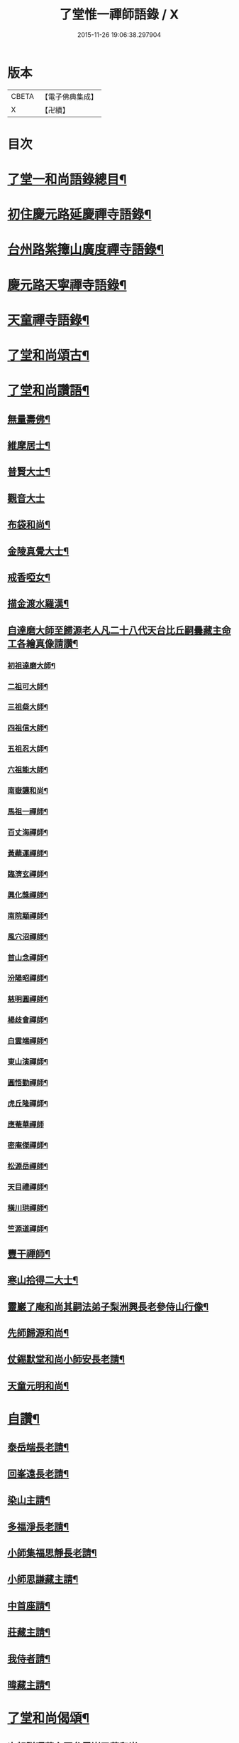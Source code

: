 #+TITLE: 了堂惟一禪師語錄 / X
#+DATE: 2015-11-26 19:06:38.297904
* 版本
 |     CBETA|【電子佛典集成】|
 |         X|【卍續】    |

* 目次
* [[file:KR6q0350_001.txt::001-0446a2][了堂一和尚語錄總目¶]]
* [[file:KR6q0350_001.txt::0446b4][初住慶元路延慶禪寺語錄¶]]
* [[file:KR6q0350_001.txt::0448a6][台州路紫籜山廣度禪寺語錄¶]]
* [[file:KR6q0350_002.txt::002-0456b17][慶元路天寧禪寺語錄¶]]
* [[file:KR6q0350_002.txt::0460c17][天童禪寺語錄¶]]
* [[file:KR6q0350_002.txt::0463b8][了堂和尚頌古¶]]
* [[file:KR6q0350_002.txt::0465b24][了堂和尚讚語¶]]
** [[file:KR6q0350_002.txt::0465c2][無量壽佛¶]]
** [[file:KR6q0350_002.txt::0465c13][維摩居士¶]]
** [[file:KR6q0350_002.txt::0465c19][普賢大士¶]]
** [[file:KR6q0350_002.txt::0465c24][觀音大士]]
** [[file:KR6q0350_002.txt::0466a16][布袋和尚¶]]
** [[file:KR6q0350_002.txt::0466a23][金陵真覺大士¶]]
** [[file:KR6q0350_002.txt::0466b2][戒香啞女¶]]
** [[file:KR6q0350_002.txt::0466b5][描金渡水羅漢¶]]
** [[file:KR6q0350_002.txt::0466b10][自達磨大師至歸源老人凡二十八代天台比丘嗣曇藏主命工各繪真像請讚¶]]
*** [[file:KR6q0350_002.txt::0466b11][初祖達磨大師¶]]
*** [[file:KR6q0350_002.txt::0466b15][二祖可大師¶]]
*** [[file:KR6q0350_002.txt::0466b18][三祖粲大師¶]]
*** [[file:KR6q0350_002.txt::0466b20][四祖信大師¶]]
*** [[file:KR6q0350_002.txt::0466b23][五祖忍大師¶]]
*** [[file:KR6q0350_002.txt::0466c3][六祖能大師¶]]
*** [[file:KR6q0350_002.txt::0466c5][南嶽讓和尚¶]]
*** [[file:KR6q0350_002.txt::0466c7][馬祖一禪師¶]]
*** [[file:KR6q0350_002.txt::0466c10][百丈海禪師¶]]
*** [[file:KR6q0350_002.txt::0466c13][黃蘗運禪師¶]]
*** [[file:KR6q0350_002.txt::0466c16][臨濟玄禪師¶]]
*** [[file:KR6q0350_002.txt::0466c19][興化獎禪師¶]]
*** [[file:KR6q0350_002.txt::0466c21][南院顒禪師¶]]
*** [[file:KR6q0350_002.txt::0466c23][風穴沼禪師¶]]
*** [[file:KR6q0350_002.txt::0467a2][首山念禪師¶]]
*** [[file:KR6q0350_002.txt::0467a5][汾陽昭禪師¶]]
*** [[file:KR6q0350_002.txt::0467a8][慈明圓禪師¶]]
*** [[file:KR6q0350_002.txt::0467a11][楊歧會禪師¶]]
*** [[file:KR6q0350_002.txt::0467a14][白雲端禪師¶]]
*** [[file:KR6q0350_002.txt::0467a17][東山演禪師¶]]
*** [[file:KR6q0350_002.txt::0467a19][圓悟勤禪師¶]]
*** [[file:KR6q0350_002.txt::0467a22][虎丘隆禪師¶]]
*** [[file:KR6q0350_002.txt::0467a24][應菴華禪師]]
*** [[file:KR6q0350_002.txt::0467b4][密庵傑禪師¶]]
*** [[file:KR6q0350_002.txt::0467b6][松源岳禪師¶]]
*** [[file:KR6q0350_002.txt::0467b9][天目禮禪師¶]]
*** [[file:KR6q0350_002.txt::0467b12][橫川珙禪師¶]]
*** [[file:KR6q0350_002.txt::0467b16][竺源道禪師¶]]
** [[file:KR6q0350_002.txt::0467b19][豐干禪師¶]]
** [[file:KR6q0350_002.txt::0467b22][寒山拾得二大士¶]]
** [[file:KR6q0350_002.txt::0467c3][靈巖了庵和尚其嗣法弟子梨洲興長老參侍山行像¶]]
** [[file:KR6q0350_002.txt::0467c6][先師歸源和尚¶]]
** [[file:KR6q0350_002.txt::0467c9][仗錫默堂和尚小師安長老請¶]]
** [[file:KR6q0350_002.txt::0467c13][天童元明和尚¶]]
* [[file:KR6q0350_002.txt::0467c18][自讚¶]]
** [[file:KR6q0350_002.txt::0467c19][泰岳端長老請¶]]
** [[file:KR6q0350_002.txt::0467c22][回峯遠長老請¶]]
** [[file:KR6q0350_002.txt::0468a2][染山主請¶]]
** [[file:KR6q0350_002.txt::0468a5][多福淨長老請¶]]
** [[file:KR6q0350_002.txt::0468a9][小師集福思靜長老請¶]]
** [[file:KR6q0350_002.txt::0468a12][小師思謙藏主請¶]]
** [[file:KR6q0350_002.txt::0468a15][中首座請¶]]
** [[file:KR6q0350_002.txt::0468a18][莊藏主請¶]]
** [[file:KR6q0350_002.txt::0468a21][我侍者請¶]]
** [[file:KR6q0350_002.txt::0468b2][暐藏主請¶]]
* [[file:KR6q0350_003.txt::003-0468b9][了堂和尚偈頌¶]]
** [[file:KR6q0350_003.txt::003-0468b11][次韻贈曙藏主再參靈巖了菴和尚¶]]
** [[file:KR6q0350_003.txt::003-0468b17][靈壑歌次無言和尚韻¶]]
** [[file:KR6q0350_003.txt::0468c2][次中竺古鼎和尚韻贈允藏主¶]]
** [[file:KR6q0350_003.txt::0468c6][贈朗首座¶]]
** [[file:KR6q0350_003.txt::0468c10][大義號¶]]
** [[file:KR6q0350_003.txt::0468c15][送奉藏主江西禮祖¶]]
** [[file:KR6q0350_003.txt::0468c19][次無際和尚韻示問禪行者¶]]
** [[file:KR6q0350_003.txt::0468c24][次平石和尚韻贈大雲曇藏主¶]]
** [[file:KR6q0350_003.txt::0469a4][寄台城虗白居士¶]]
** [[file:KR6q0350_003.txt::0469a8][次了菴和尚韻送木菴藏主見溍卿先生為歸源老人求塔銘¶]]
** [[file:KR6q0350_003.txt::0469a18][贈藻維那¶]]
** [[file:KR6q0350_003.txt::0469a23][題王真人月舟圖¶]]
** [[file:KR6q0350_003.txt::0469b4][示小師思齊參方¶]]
** [[file:KR6q0350_003.txt::0469b11][題無著染上人芬陀利華室¶]]
** [[file:KR6q0350_003.txt::0469b17][贈聰藏主遊台鴈¶]]
** [[file:KR6q0350_003.txt::0469b24][性元號為資藏主賦¶]]
** [[file:KR6q0350_003.txt::0469c8][示小師妙智參方¶]]
** [[file:KR6q0350_003.txt::0469c14][玄立號¶]]
** [[file:KR6q0350_003.txt::0469c19][次南堂和尚韻贈清禪客¶]]
** [[file:KR6q0350_003.txt::0469c24][送天寧章藏主歸開元省師¶]]
** [[file:KR6q0350_003.txt::0470a7][次芭蕉泉禪師示眾韻¶]]
** [[file:KR6q0350_003.txt::0470a14][送思上人之西州¶]]
** [[file:KR6q0350_003.txt::0470a19][次保福一菴和尚韻送鄞侍者遊金陵¶]]
** [[file:KR6q0350_003.txt::0470b2][贈隱侍者¶]]
** [[file:KR6q0350_003.txt::0470b8][送方上人遊天台¶]]
** [[file:KR6q0350_003.txt::0470b15][大梅錄都寺焙藏經¶]]
** [[file:KR6q0350_003.txt::0470b21][清心堂¶]]
** [[file:KR6q0350_003.txt::0470c2][勾龍道人每口中道吽吽唄三字述此以贈¶]]
** [[file:KR6q0350_003.txt::0470c9][示小師思敏侍者再參育王雪窗和尚¶]]
** [[file:KR6q0350_003.txt::0470c16][次韻贈昱上人¶]]
** [[file:KR6q0350_003.txt::0470c20][次東州和尚答古林和尚真蹟韻¶]]
** [[file:KR6q0350_003.txt::0470c24][贈彌陀昱長老]]
** [[file:KR6q0350_003.txt::0471a6][韜侍者血書蓮經¶]]
** [[file:KR6q0350_003.txt::0471a11][贈天元達書記¶]]
** [[file:KR6q0350_003.txt::0471a17][送仙巖華石瑛長老¶]]
** [[file:KR6q0350_003.txt::0471a23][次韻送振侍者參方¶]]
** [[file:KR6q0350_003.txt::0471b6][次韻贈晟維那¶]]
** [[file:KR6q0350_003.txt::0471b13][送天童東岡昕書記住天王¶]]
** [[file:KR6q0350_003.txt::0471b19][宗元號¶]]
** [[file:KR6q0350_003.txt::0471b23][天台竺曇瑞首座扁所居室名四華世界徵伽陀以證¶]]
** [[file:KR6q0350_003.txt::0471c11][示莊侍者¶]]
** [[file:KR6q0350_003.txt::0471c16][贈日本俊藏主¶]]
** [[file:KR6q0350_003.txt::0471c20][示淨藏主¶]]
** [[file:KR6q0350_003.txt::0472a2][示度藏主¶]]
** [[file:KR6q0350_003.txt::0472a7][次韻贈初侍者¶]]
** [[file:KR6q0350_003.txt::0472a13][次韻贈守侍者¶]]
** [[file:KR6q0350_003.txt::0472a20][贈中竺傑侍者¶]]
** [[file:KR6q0350_003.txt::0472a24][次韻默菴歌贈唯維那]]
** [[file:KR6q0350_003.txt::0472b8][于石號介侍者求¶]]
** [[file:KR6q0350_003.txt::0472b12][次韻贈閏侍者¶]]
** [[file:KR6q0350_003.txt::0472b21][贈日本登侍者¶]]
** [[file:KR6q0350_003.txt::0472c2][答龍華穆菴法姪康長老韻¶]]
** [[file:KR6q0350_003.txt::0472c6][次蘿月瑩公墨蹟¶]]
** [[file:KR6q0350_003.txt::0472c12][次韻送我藏主再參中竺季潭和尚¶]]
** [[file:KR6q0350_003.txt::0472c18][用韻寄道純西堂¶]]
** [[file:KR6q0350_003.txt::0472c23][如山號恩監寺求¶]]
** [[file:KR6q0350_003.txt::0473a4][法華圖為鹿苑天鼓聞法師題¶]]
** [[file:KR6q0350_003.txt::0473a8][寓幻室¶]]
** [[file:KR6q0350_003.txt::0473a12][遊景星¶]]
** [[file:KR6q0350_003.txt::0473a16][答方巖大林和尚¶]]
** [[file:KR6q0350_003.txt::0473a23][答南堂和尚見寄韻¶]]
** [[file:KR6q0350_003.txt::0473b6][答會翁和尚¶]]
** [[file:KR6q0350_003.txt::0473b13][次夢堂和尚韻贈國清敞侍者再參¶]]
** [[file:KR6q0350_003.txt::0473b17][次石屋和尚雜言韻¶]]
** [[file:KR6q0350_003.txt::0473c9][贈俊上人¶]]
** [[file:KR6q0350_003.txt::0473c13][答宗聖首座¶]]
** [[file:KR6q0350_003.txt::0473c17][答天童元明和尚¶]]
** [[file:KR6q0350_003.txt::0473c21][寄則中度首座¶]]
** [[file:KR6q0350_003.txt::0473c24][贈莊上人]]
** [[file:KR6q0350_003.txt::0474a5][答玄一隱君韻¶]]
** [[file:KR6q0350_003.txt::0474a12][答夢堂和尚見寄韻¶]]
** [[file:KR6q0350_003.txt::0474a16][悼南堂法兄和尚¶]]
** [[file:KR6q0350_003.txt::0474a23][次中竺用章和尚韻贈咨侍者¶]]
** [[file:KR6q0350_003.txt::0474b3][次韻贈日本敬藏主¶]]
** [[file:KR6q0350_003.txt::0474b7][謝事雙檜答天元師姪韻¶]]
** [[file:KR6q0350_003.txt::0474b11][題大禪安西堂繼休居歸源二老人及南堂之後重拈雪竇所拈古德公案一百則¶]]
** [[file:KR6q0350_003.txt::0474b15][寄夢堂和尚¶]]
** [[file:KR6q0350_003.txt::0474b19][用韻贈靈隱密藏主¶]]
** [[file:KR6q0350_003.txt::0474b23][用韻示左右¶]]
** [[file:KR6q0350_003.txt::0474c7][答天王東岡昕長老¶]]
** [[file:KR6q0350_003.txt::0474c11][贈日本謙藏主¶]]
** [[file:KR6q0350_003.txt::0474c15][示暐藏主省師¶]]
** [[file:KR6q0350_003.txt::0474c19][送大基丕長老住補陀¶]]
** [[file:KR6q0350_003.txt::0474c23][送定上人參方¶]]
** [[file:KR6q0350_003.txt::0475a2][次韻留道中藏主¶]]
** [[file:KR6q0350_003.txt::0475a5][送來上人參方¶]]
** [[file:KR6q0350_003.txt::0475a8][次韻悼藻藏主¶]]
** [[file:KR6q0350_003.txt::0475a11][至正己亥謝事竹山歸圓明庵因閱真淨和尚語有一身終有限萬事畢無時之句析其十字為首成雜言十章示諸左右¶]]
** [[file:KR6q0350_003.txt::0475b10][次所庵首座韻¶]]
** [[file:KR6q0350_003.txt::0475b15][閱古軒¶]]
** [[file:KR6q0350_003.txt::0475b18][答天童平石和尚見寄韻¶]]
** [[file:KR6q0350_003.txt::0475c5][贈的維那¶]]
** [[file:KR6q0350_003.txt::0475c8][贈西上人¶]]
** [[file:KR6q0350_003.txt::0475c11][贈靜知客¶]]
** [[file:KR6q0350_003.txt::0475c14][懷古十首寄大宗西堂¶]]
** [[file:KR6q0350_003.txt::0476a11][次了菴和尚雜言韻¶]]
** [[file:KR6q0350_003.txt::0476b4][信庵¶]]
** [[file:KR6q0350_003.txt::0476b7][台州天寧音都管塑觀音知客寮起樓淨僧髮施草鞵¶]]
** [[file:KR6q0350_003.txt::0476b10][寄紫巖絕學和尚¶]]
** [[file:KR6q0350_003.txt::0476b13][示禪客¶]]
** [[file:KR6q0350_003.txt::0476b16][析雪竇迷悟相反偈¶]]
** [[file:KR6q0350_003.txt::0476c2][答靈隱竹泉和尚¶]]
** [[file:KR6q0350_003.txt::0476c5][建三塔¶]]
** [[file:KR6q0350_003.txt::0476c8][華頂光菩薩製紙龕於爐上禦寒坐禪¶]]
** [[file:KR6q0350_003.txt::0476c11][山居¶]]
** [[file:KR6q0350_003.txt::0477a8][題祖會圖¶]]
** [[file:KR6q0350_003.txt::0477a11][獨庵¶]]
** [[file:KR6q0350_003.txt::0477a14][勉中姪侍者參方¶]]
** [[file:KR6q0350_003.txt::0477a17][贈僧書楞嚴法華圓覺華嚴四經¶]]
** [[file:KR6q0350_003.txt::0477a20][贈峴維那為法花會化緣捺海塘¶]]
** [[file:KR6q0350_003.txt::0477a23][悼愚仲和尚¶]]
** [[file:KR6q0350_003.txt::0477b4][無疑¶]]
** [[file:KR6q0350_003.txt::0477b7][悼壽昌別源法兄¶]]
** [[file:KR6q0350_003.txt::0477b16][國清索天封竹作水筧¶]]
** [[file:KR6q0350_003.txt::0477b19][答清凉實庵法兄六首¶]]
** [[file:KR6q0350_003.txt::0477c8][悼紫巖絕學和尚¶]]
** [[file:KR6q0350_003.txt::0477c11][染藏主天童持淨¶]]
** [[file:KR6q0350_003.txt::0477c16][示朗侍者¶]]
** [[file:KR6q0350_003.txt::0477c19][行者福嚴歸葬父母¶]]
** [[file:KR6q0350_003.txt::0477c22][悼前清凉松隱和尚¶]]
** [[file:KR6q0350_003.txt::0478a3][輗侍者歸省松岡和尚¶]]
** [[file:KR6q0350_003.txt::0478a6][送希聖彥長老住溫州仙巖¶]]
** [[file:KR6q0350_003.txt::0478a9][宗綱¶]]
** [[file:KR6q0350_003.txt::0478a12][次松巖恕中和尚山居雜言¶]]
** [[file:KR6q0350_003.txt::0478a21][拜和天目老祖四題真蹟韻¶]]
*** [[file:KR6q0350_003.txt::0478a22][香山湯禪師濯足亭¶]]
*** [[file:KR6q0350_003.txt::0478a24][石橋五百羅漢]]
*** [[file:KR6q0350_003.txt::0478b4][瑞巖惺惺石¶]]
*** [[file:KR6q0350_003.txt::0478b7][龍湫詎那尊者¶]]
** [[file:KR6q0350_003.txt::0478b10][題列祖傳法正宗標目¶]]
** [[file:KR6q0350_003.txt::0478b13][答傳首座¶]]
** [[file:KR6q0350_003.txt::0478b18][招國清東席木庵和尚¶]]
** [[file:KR6q0350_003.txt::0478b21][聞䳌有感寄國清東席了空和尚¶]]
** [[file:KR6q0350_003.txt::0478b24][招前明慶瑩中法弟¶]]
** [[file:KR6q0350_003.txt::0478c3][析舊作成四章示淡維那¶]]
** [[file:KR6q0350_003.txt::0478c12][送僧持缽¶]]
** [[file:KR6q0350_003.txt::0478c15][聵翁¶]]
** [[file:KR6q0350_003.txt::0478c18][謝事太白偶閱東石和尚語其間有賀能仁仲南東堂退居偈析成四章示諸左右¶]]
** [[file:KR6q0350_003.txt::0479a4][贈日者¶]]
** [[file:KR6q0350_003.txt::0479a7][製衣沈氏求¶]]
** [[file:KR6q0350_003.txt::0479a10][修鞋鮑氏求¶]]
** [[file:KR6q0350_003.txt::0479a13][季曇¶]]
** [[file:KR6q0350_003.txt::0479a16][閒居雜言同韻六首¶]]
** [[file:KR6q0350_003.txt::0479b5][悼玄一隱君¶]]
** [[file:KR6q0350_003.txt::0479b10][圓中¶]]
** [[file:KR6q0350_003.txt::0479b12][一言¶]]
** [[file:KR6q0350_003.txt::0479b14][生上人禮補陀¶]]
** [[file:KR6q0350_003.txt::0479b17][凝碧亭¶]]
** [[file:KR6q0350_003.txt::0479b19][溪謳十首贈無著山主¶]]
* [[file:KR6q0350_003.txt::0479c6][小佛事¶]]
** [[file:KR6q0350_003.txt::0479c7][為曉上座火¶]]
** [[file:KR6q0350_003.txt::0479c10][仁藏主火¶]]
** [[file:KR6q0350_003.txt::0479c13][勤都管火¶]]
** [[file:KR6q0350_003.txt::0479c16][寂都管火¶]]
** [[file:KR6q0350_003.txt::0479c19][能都寺火¶]]
** [[file:KR6q0350_003.txt::0479c22][仁都寺火¶]]
** [[file:KR6q0350_003.txt::0479c24][昌都寺火]]
** [[file:KR6q0350_003.txt::0480a4][規都管火¶]]
** [[file:KR6q0350_003.txt::0480a7][琦典座火¶]]
** [[file:KR6q0350_003.txt::0480a10][堯首座火¶]]
** [[file:KR6q0350_003.txt::0480a14][宗首座火¶]]
** [[file:KR6q0350_003.txt::0480a18][禪上座火¶]]
* [[file:KR6q0350_004.txt::004-0480b3][後錄]]
** [[file:KR6q0350_004.txt::004-0480b4][重刊法華經印施珠山志長老請題¶]]
** [[file:KR6q0350_004.txt::004-0480b8][讚觀音大士¶]]
** [[file:KR6q0350_004.txt::004-0480b13][圓相文殊大士悟上人禮五臺後請¶]]
** [[file:KR6q0350_004.txt::004-0480b16][布袋和尚¶]]
** [[file:KR6q0350_004.txt::004-0480b19][豐干禪師¶]]
** [[file:KR6q0350_004.txt::004-0480b21][寒山拾得二大士]]
** [[file:KR6q0350_004.txt::0480c6][靈照女¶]]
** [[file:KR6q0350_004.txt::0480c9][朝陽穿破衲¶]]
** [[file:KR6q0350_004.txt::0480c12][對月了殘經¶]]
** [[file:KR6q0350_004.txt::0480c15][䟦妙喜老祖與監務大夫手帖¶]]
** [[file:KR6q0350_004.txt::0480c21][石窻和尚語錄寶都管重刊印施求語¶]]
** [[file:KR6q0350_004.txt::0481a5][化緣造石塔奉藏拭經舍利獎藏主求¶]]
** [[file:KR6q0350_004.txt::0481a9][閱藏經化粮供眾¶]]
** [[file:KR6q0350_004.txt::0481a13][雪竇華國和尚九峯芳長老請¶]]
** [[file:KR6q0350_004.txt::0481a18][天童平石和尚東山言長老請¶]]
** [[file:KR6q0350_004.txt::0481a22][無際和尚¶]]
** [[file:KR6q0350_004.txt::0481b3][題仲謀和尚語錄後¶]]
** [[file:KR6q0350_004.txt::0481b11][悼楚石和尚¶]]
** [[file:KR6q0350_004.txt::0481b15][悼無夢和尚¶]]
** [[file:KR6q0350_004.txt::0481b19][悼大千和尚¶]]
** [[file:KR6q0350_004.txt::0481c2][無相居士宋公求塔銘¶]]
** [[file:KR6q0350_004.txt::0481c6][歸源老人示眾析成四首¶]]
** [[file:KR6q0350_004.txt::0481c11][禪人寫師真請讚¶]]
** [[file:KR6q0350_004.txt::0481c16][次韻澄散聖山居真蹟¶]]
** [[file:KR6q0350_004.txt::0481c20][奉答無相大學士宋公見寄¶]]
** [[file:KR6q0350_004.txt::0481c24][答赴]]
** [[file:KR6q0350_004.txt::0482a2][詔京城諸高僧見寄韻二首¶]]
** [[file:KR6q0350_004.txt::0482a14][淨慈壽首座日本人持危宋二學士所作南堂和尚行道記語錄序見示書此以贈¶]]
** [[file:KR6q0350_004.txt::0482a21][次了菴和尚韻題臥雲軒¶]]
** [[file:KR6q0350_004.txt::0482b3][光明室為天淵和尚題¶]]
** [[file:KR6q0350_004.txt::0482b8][次天界季潭和尚韻送韞中宣首座¶]]
** [[file:KR6q0350_004.txt::0482b17][追和古德雜言同韻五首¶]]
** [[file:KR6q0350_004.txt::0482c9][心上人求舍利禮寶陀¶]]
** [[file:KR6q0350_004.txt::0482c12][次韻送域侍者就柬廼師仲齡和尚¶]]
** [[file:KR6q0350_004.txt::0482c18][次木菴和尚韻示鑑維那¶]]
** [[file:KR6q0350_004.txt::0482c24][用恕中和尚韻送寄侍者參方¶]]
** [[file:KR6q0350_004.txt::0483a7][虗室謌為莊藏主賦¶]]
** [[file:KR6q0350_004.txt::0483a13][樵菴¶]]
** [[file:KR6q0350_004.txt::0483a17][雪崖¶]]
** [[file:KR6q0350_004.txt::0483a21][答前保福仲邠和尚¶]]
** [[file:KR6q0350_004.txt::0483a24][送舜西堂省親]]
** [[file:KR6q0350_004.txt::0483b5][示離相儔長老¶]]
** [[file:KR6q0350_004.txt::0483b13][示師孫法雷藏主¶]]
** [[file:KR6q0350_004.txt::0483b20][送邁藏主¶]]
** [[file:KR6q0350_004.txt::0483c2][定山¶]]
** [[file:KR6q0350_004.txt::0483c8][信中¶]]
** [[file:KR6q0350_004.txt::0483c12][樵隱¶]]
** [[file:KR6q0350_004.txt::0483c15][野牛¶]]
** [[file:KR6q0350_004.txt::0483c18][韞中¶]]
** [[file:KR6q0350_004.txt::0483c22][梓巖¶]]
** [[file:KR6q0350_004.txt::0484a2][無言¶]]
** [[file:KR6q0350_004.txt::0484a5][自明¶]]
** [[file:KR6q0350_004.txt::0484a7][清白軒為天寧原上人題¶]]
** [[file:KR6q0350_004.txt::0484a11][送秀書記遊台鴈¶]]
** [[file:KR6q0350_004.txt::0484a14][次韻贈興藏主¶]]
** [[file:KR6q0350_004.txt::0484a17][送日本生禪人禮寶陀遊天台¶]]
** [[file:KR6q0350_004.txt::0484a20][妙禪人求¶]]
** [[file:KR6q0350_004.txt::0484a23][借韻勉陟藏主¶]]
** [[file:KR6q0350_004.txt::0484b3][借韻示暐藏主¶]]
** [[file:KR6q0350_004.txt::0484b7][借韻示朗長老¶]]
** [[file:KR6q0350_004.txt::0484b11][示徒弟楚長老¶]]
** [[file:KR6q0350_004.txt::0484b16][借韻示徒弟思隱¶]]
** [[file:KR6q0350_004.txt::0484b23][乾峯乾長老字象初¶]]
** [[file:KR6q0350_004.txt::0484c4][珽藏主字大珪¶]]
** [[file:KR6q0350_004.txt::0484c10][無我字照上人求¶]]
** [[file:KR6q0350_004.txt::0484c15][贈靈隱迅藏主¶]]
** [[file:KR6q0350_004.txt::0484c21][次韻贈淨慈達藏主¶]]
** [[file:KR6q0350_004.txt::0484c24][贈四明廉長老]]
** [[file:KR6q0350_004.txt::0485a5][次韻示奧侍者¶]]
** [[file:KR6q0350_004.txt::0485a8][虎丘繼藏主嘗到太白山中請舉話因寄偈見謝故答以示之¶]]
** [[file:KR6q0350_004.txt::0485a11][贈輔侍者¶]]
** [[file:KR6q0350_004.txt::0485a16][贈觀上人¶]]
** [[file:KR6q0350_004.txt::0485a21][隱翠軒為劉振道題¶]]
** [[file:KR6q0350_004.txt::0485b2][題倒騎牛¶]]
** [[file:KR6q0350_004.txt::0485b5][示左右同韻二首¶]]
** [[file:KR6q0350_004.txt::0485b10][宗淨頭求¶]]
** [[file:KR6q0350_004.txt::0485b13][亨淨頭求¶]]
** [[file:KR6q0350_004.txt::0485b16][示道者智實參方¶]]
** [[file:KR6q0350_004.txt::0485b22][得淨人火¶]]
* 卷
** [[file:KR6q0350_001.txt][了堂惟一禪師語錄 1]]
** [[file:KR6q0350_002.txt][了堂惟一禪師語錄 2]]
** [[file:KR6q0350_003.txt][了堂惟一禪師語錄 3]]
** [[file:KR6q0350_004.txt][了堂惟一禪師語錄 4]]
